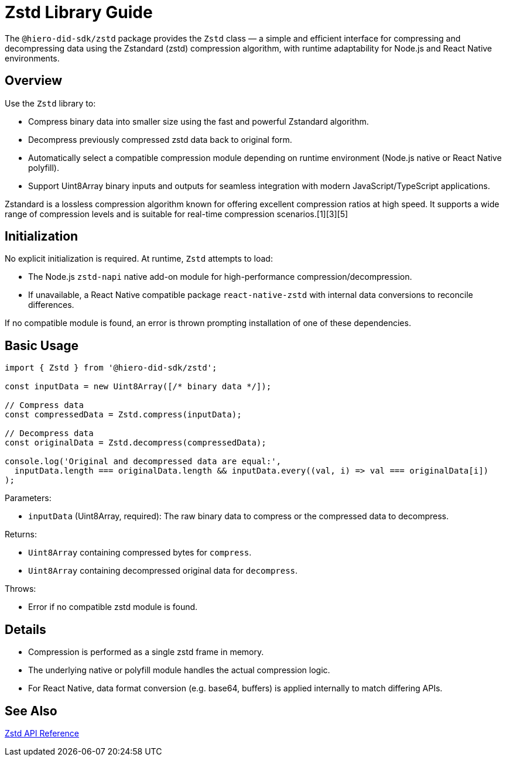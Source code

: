 = Zstd Library Guide

The `@hiero-did-sdk/zstd` package provides the `Zstd` class — a simple and efficient interface for compressing and decompressing data using the Zstandard (zstd) compression algorithm, with runtime adaptability for Node.js and React Native environments.

== Overview

Use the `Zstd` library to:

* Compress binary data into smaller size using the fast and powerful Zstandard algorithm.
* Decompress previously compressed zstd data back to original form.
* Automatically select a compatible compression module depending on runtime environment (Node.js native or React Native polyfill).
* Support Uint8Array binary inputs and outputs for seamless integration with modern JavaScript/TypeScript applications.

Zstandard is a lossless compression algorithm known for offering excellent compression ratios at high speed. It supports a wide range of compression levels and is suitable for real-time compression scenarios.[1][3][5]

== Initialization

No explicit initialization is required. At runtime, `Zstd` attempts to load:

* The Node.js `zstd-napi` native add-on module for high-performance compression/decompression.
* If unavailable, a React Native compatible package `react-native-zstd` with internal data conversions to reconcile differences.

If no compatible module is found, an error is thrown prompting installation of one of these dependencies.

== Basic Usage

[source,typescript]
----
import { Zstd } from '@hiero-did-sdk/zstd';

const inputData = new Uint8Array([/* binary data */]);

// Compress data
const compressedData = Zstd.compress(inputData);

// Decompress data
const originalData = Zstd.decompress(compressedData);

console.log('Original and decompressed data are equal:',
  inputData.length === originalData.length && inputData.every((val, i) => val === originalData[i])
);
----

Parameters:

* `inputData` (Uint8Array, required): The raw binary data to compress or the compressed data to decompress.

Returns:

* `Uint8Array` containing compressed bytes for `compress`.
* `Uint8Array` containing decompressed original data for `decompress`.

Throws:

* Error if no compatible zstd module is found.

== Details

* Compression is performed as a single zstd frame in memory.
* The underlying native or polyfill module handles the actual compression logic.
* For React Native, data format conversion (e.g. base64, buffers) is applied internally to match differing APIs.

== See Also

xref:03-implementation/components/zstd-api.adoc[Zstd API Reference]
